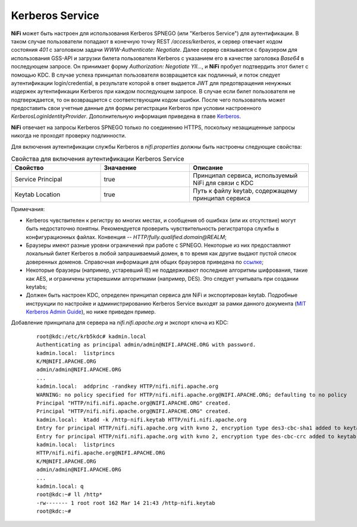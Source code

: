 Kerberos Service
=================

**NiFi** может быть настроен для использования Kerberos SPNEGO (или "Kerberos Service") для аутентификации. В таком случае пользователи попадают в конечную точку REST */access/kerberos*, и сервер отвечает кодом состояния *401* с заголовком задачи *WWW-Authenticate: Negotiate*. Далее сервер связывается с браузером для использования GSS-API и загрузки билета пользователя Kerberos с указанием его в качестве заголовка *Base64* в последующем запросе. Он принимает форму *Authorization: Negotiate YII…*, и **NiFi** пробует подтвердить этот билет с помощью KDC. В случае успеха принципал пользователя возвращается как подлинный, и поток следует аутентификации login/credential, в результате которой в ответ выдается JWT для предотвращения ненужных издержек аутентификации Kerberos при каждом последующем запросе. В случае если билет пользователя не подтверждается, то он возвращается с соответствующим кодом ошибки. После чего пользователь может предоставить свои учетные данные для формы регистрации Kerberos при условии настроенного *KerberosLoginIdentityProvider*. Дополнительную информация приведена в главе `Kerberos <https://docs.arenadata.io/ads/AdminNIFI/Authentication.html#kerberos>`_.

**NiFi** отвечает на запросы Kerberos SPNEGO только по соединению HTTPS, поскольку незащищенные запросы никогда не проходят проверку подлинности.

Для включения аутентификации службы Kerberos в *nifi.properties* должны быть настроены следующие свойства:

.. csv-table:: Свойства для включения аутентификации Kerberos Service
   :header: "Свойство", "Значаение", "Описание"
   :widths: 30, 30, 40

   "Service Principal", "true", "Принципал сервиса, используемый NiFi для связи с KDC"
   "Keytab Location", "true", "Путь к файлу keytab, содержащему принципал сервиса"


Примечания:

+ Kerberos чувствителен к регистру во многих местах, и сообщения об ошибках (или их отсутствие) могут быть недостаточно понятны. Рекомендуется проверить чувствительность регистратора службы в конфигурационных файлах. Конвенция -- *HTTP/fully.qualified.domain@REALM*;

+ Браузеры имеют разные уровни ограничений при работе с SPNEGO. Некоторые из них предоставляют локальный билет Kerberos в любой запрашиваемый домен, в то время как другие выдают пустой список доверенных доменов. Справочная информация для общих браузеров приведена по `ссылке <http://docs.spring.io/autorepo/docs/spring-security-kerberos/1.0.2.BUILD-SNAPSHOT/reference/htmlsingle/#browserspnegoconfig>`_; 

+ Некоторые браузеры (например, устаревший IE) не поддерживают последние алгоритмы шифрования, такие как AES, и ограничены устаревшими алгоритмами (например, DES). Это следует учитывать при создании keytabs;

+ Должен быть настроен KDC, определен принципал сервиса для NiFi и экспортирован keytab. Подробные инструкции по настройке и администрированию Kerberos Service выходят за рамки данного документа (`MIT Kerberos Admin Guide <http://web.mit.edu/kerberos/krb5-current/doc/admin/index.html>`_), но ниже приведен пример.

Добавление принципала для сервера на *nifi.nifi.apache.org* и экспорт ключа из KDC:

  :: 
  
   root@kdc:/etc/krb5kdc# kadmin.local
   Authenticating as principal admin/admin@NIFI.APACHE.ORG with password.
   kadmin.local:  listprincs
   K/M@NIFI.APACHE.ORG
   admin/admin@NIFI.APACHE.ORG
   ...
   kadmin.local:  addprinc -randkey HTTP/nifi.nifi.apache.org
   WARNING: no policy specified for HTTP/nifi.nifi.apache.org@NIFI.APACHE.ORG; defaulting to no policy
   Principal "HTTP/nifi.nifi.apache.org@NIFI.APACHE.ORG" created.
   Principal "HTTP/nifi.nifi.apache.org@NIFI.APACHE.ORG" created.
   kadmin.local:  ktadd -k /http-nifi.keytab HTTP/nifi.nifi.apache.org
   Entry for principal HTTP/nifi.nifi.apache.org with kvno 2, encryption type des3-cbc-sha1 added to keytab WRFILE:/http-nifi.keytab.
   Entry for principal HTTP/nifi.nifi.apache.org with kvno 2, encryption type des-cbc-crc added to keytab WRFILE:/http-nifi.keytab.
   kadmin.local:  listprincs
   HTTP/nifi.nifi.apache.org@NIFI.APACHE.ORG
   K/M@NIFI.APACHE.ORG
   admin/admin@NIFI.APACHE.ORG
   ...
   kadmin.local: q
   root@kdc:~# ll /http*
   -rw------- 1 root root 162 Mar 14 21:43 /http-nifi.keytab
   root@kdc:~#
